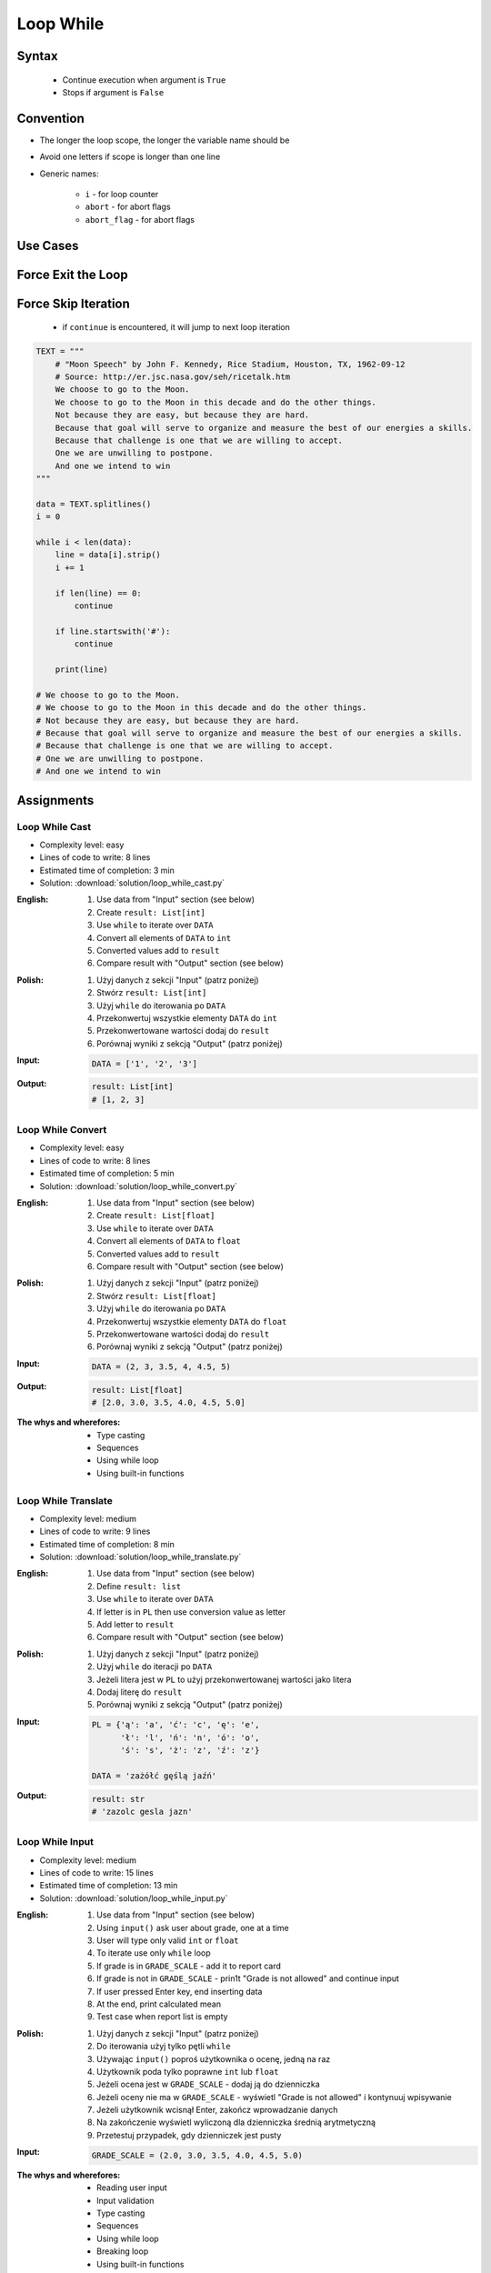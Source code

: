 .. _Loop While:

**********
Loop While
**********


Syntax
======
.. highlights::
    * Continue execution when argument is ``True``
    * Stops if argument is ``False``

.. code-block:: text
    :caption: ``while`` loop generic syntax

    while <condition>:
        <do something>


Convention
==========
* The longer the loop scope, the longer the variable name should be
* Avoid one letters if scope is longer than one line
* Generic names:

    * ``i`` - for loop counter
    * ``abort`` - for abort flags
    * ``abort_flag`` - for abort flags


Use Cases
=========
.. code-block:: python
    :caption: Never ending loop. Used in servers to wait forever for incoming connections

    while True:
        print('hello')

.. code-block:: python
    :caption: Stop conditions

    i = 0

    while i < 3:
        print(i)
        i += 1

    # 0
    # 1
    # 2

.. code-block:: python
    :caption: Iterating over sequence. Better idea for this is to use ``for`` loop. ``for`` loop supports Iterators. ``len()`` must write all ``numbers`` to memory, to calculate its length

    i = 0
    data = ['a', 'b', 'c']

    while i < len(data):
        print(i, data[i])
        i += 1

    # 0 'a'
    # 1 'b'
    # 2 'c'

.. code-block:: python
    :caption: Exit flag. Exit flag pattern is useful if you have for example multi-threaded application

    print('Ignition sequence started')
    abort = False
    i = 10

    while not abort:
        print(i)
        i -= 1

        if i == 6:
            print('Fuel leak detected. Abort, Abort, Abort!')
            abort = True

    # Ignition sequence started
    # 10
    # 9
    # 8
    # 7
    # Fuel leak detected. Abort, Abort, Abort!


Force Exit the Loop
===================
.. code-block:: python
    :caption: Force exit the loop using ``break`` keyword

    print('Ignition sequence started')
    i = 10

    while True:
        print(i)
        i -= 1

        if i == 6:
            print('Fuel leak detected. Abort, Abort, Abort!')
            break

    # Ignition sequence started
    # 10
    # 9
    # 8
    # 7
    # Fuel leak detected. Abort, Abort, Abort!

.. code-block:: python
    :caption: Exiting the loop using ``break`` keyword

    while True:
        number = input('Type number: ')

        if not number:
            # if user hit enter
            # without typing a number
            break


Force Skip Iteration
====================
.. highlights::
    * if ``continue`` is encountered, it will jump to next loop iteration

.. code-block:: python

    TEXT = """
        # "Moon Speech" by John F. Kennedy, Rice Stadium, Houston, TX, 1962-09-12
        # Source: http://er.jsc.nasa.gov/seh/ricetalk.htm
        We choose to go to the Moon.
        We choose to go to the Moon in this decade and do the other things.
        Not because they are easy, but because they are hard.
        Because that goal will serve to organize and measure the best of our energies a skills.
        Because that challenge is one that we are willing to accept.
        One we are unwilling to postpone.
        And one we intend to win
    """

    data = TEXT.splitlines()
    i = 0

    while i < len(data):
        line = data[i].strip()
        i += 1

        if len(line) == 0:
            continue

        if line.startswith('#'):
            continue

        print(line)

    # We choose to go to the Moon.
    # We choose to go to the Moon in this decade and do the other things.
    # Not because they are easy, but because they are hard.
    # Because that goal will serve to organize and measure the best of our energies a skills.
    # Because that challenge is one that we are willing to accept.
    # One we are unwilling to postpone.
    # And one we intend to win

.. code-block:: python
    :caption: Force skip iteration using ``continue`` keyword

    all_astronauts = ['Mark Watney', 'Jan Twardowski', 'Melissa Lewis', 'José Jiménez']
    assigned_to_mission = ['Mark Watney', 'Melissa Lewis']
    i = 0

    while i < len(all_astronauts):
        name = all_astronauts[i]
        i += 1

        if name not in assigned_to_mission:
            continue

        print(name)

    # Mark Watney
    # Melissa Lewis

.. code-block:: python
    :caption: Force skip iteration using ``continue`` keyword

    i = 0

    while i < 10:
        print(i, end=', ')
        i += 1

        if i % 3:
            continue

        print(end='\n')

    # 0, 1, 2,
    # 3, 4, 5,
    # 6, 7, 8,
    # 9,


Assignments
===========

Loop While Cast
---------------
* Complexity level: easy
* Lines of code to write: 8 lines
* Estimated time of completion: 3 min
* Solution: :download:`solution/loop_while_cast.py`

:English:
    #. Use data from "Input" section (see below)
    #. Create ``result: List[int]``
    #. Use ``while`` to iterate over ``DATA``
    #. Convert all elements of ``DATA`` to ``int``
    #. Converted values add to ``result``
    #. Compare result with "Output" section (see below)

:Polish:
    #. Użyj danych z sekcji "Input" (patrz poniżej)
    #. Stwórz ``result: List[int]``
    #. Użyj ``while`` do iterowania po ``DATA``
    #. Przekonwertuj wszystkie elementy ``DATA`` do ``int``
    #. Przekonwertowane wartości dodaj do ``result``
    #. Porównaj wyniki z sekcją "Output" (patrz poniżej)

:Input:
    .. code-block:: python

        DATA = ['1', '2', '3']

:Output:
    .. code-block:: python

        result: List[int]
        # [1, 2, 3]

Loop While Convert
------------------
* Complexity level: easy
* Lines of code to write: 8 lines
* Estimated time of completion: 5 min
* Solution: :download:`solution/loop_while_convert.py`

:English:
    #. Use data from "Input" section (see below)
    #. Create ``result: List[float]``
    #. Use ``while`` to iterate over ``DATA``
    #. Convert all elements of ``DATA`` to ``float``
    #. Converted values add to ``result``
    #. Compare result with "Output" section (see below)

:Polish:
    #. Użyj danych z sekcji "Input" (patrz poniżej)
    #. Stwórz ``result: List[float]``
    #. Użyj ``while`` do iterowania po ``DATA``
    #. Przekonwertuj wszystkie elementy ``DATA`` do ``float``
    #. Przekonwertowane wartości dodaj do ``result``
    #. Porównaj wyniki z sekcją "Output" (patrz poniżej)

:Input:
    .. code-block:: python

        DATA = (2, 3, 3.5, 4, 4.5, 5)

:Output:
    .. code-block:: python

        result: List[float]
        # [2.0, 3.0, 3.5, 4.0, 4.5, 5.0]

:The whys and wherefores:
    * Type casting
    * Sequences
    * Using while loop
    * Using built-in functions

Loop While Translate
--------------------
* Complexity level: medium
* Lines of code to write: 9 lines
* Estimated time of completion: 8 min
* Solution: :download:`solution/loop_while_translate.py`

:English:
    #. Use data from "Input" section (see below)
    #. Define ``result: list``
    #. Use ``while`` to iterate over ``DATA``
    #. If letter is in ``PL`` then use conversion value as letter
    #. Add letter to ``result``
    #. Compare result with "Output" section (see below)

:Polish:
    #. Użyj danych z sekcji "Input" (patrz poniżej)
    #. Użyj ``while`` do iteracji po ``DATA``
    #. Jeżeli litera jest w ``PL`` to użyj przekonwertowanej wartości jako litera
    #. Dodaj literę do ``result``
    #. Porównaj wyniki z sekcją "Output" (patrz poniżej)

:Input:
    .. code-block:: python

        PL = {'ą': 'a', 'ć': 'c', 'ę': 'e',
              'ł': 'l', 'ń': 'n', 'ó': 'o',
              'ś': 's', 'ż': 'z', 'ź': 'z'}

        DATA = 'zażółć gęślą jaźń'

:Output:
    .. code-block:: python

        result: str
        # 'zazolc gesla jazn'

Loop While Input
----------------
* Complexity level: medium
* Lines of code to write: 15 lines
* Estimated time of completion: 13 min
* Solution: :download:`solution/loop_while_input.py`

:English:
    #. Use data from "Input" section (see below)
    #. Using ``input()`` ask user about grade, one at a time
    #. User will type only valid ``int`` or ``float``
    #. To iterate use only ``while`` loop
    #. If grade is in ``GRADE_SCALE`` - add it to report card
    #. If grade is not in ``GRADE_SCALE`` - prin1t "Grade is not allowed" and continue input
    #. If user pressed Enter key, end inserting data
    #. At the end, print calculated mean
    #. Test case when report list is empty

:Polish:
    #. Użyj danych z sekcji "Input" (patrz poniżej)
    #. Do iterowania użyj tylko pętli ``while``
    #. Używając ``input()`` poproś użytkownika o ocenę, jedną na raz
    #. Użytkownik poda tylko poprawne ``int`` lub ``float``
    #. Jeżeli ocena jest w ``GRADE_SCALE`` - dodaj ją do dzienniczka
    #. Jeżeli oceny nie ma w ``GRADE_SCALE`` - wyświetl "Grade is not allowed" i kontynuuj wpisywanie
    #. Jeżeli użytkownik wcisnął Enter, zakończ wprowadzanie danych
    #. Na zakończenie wyświetl wyliczoną dla dzienniczka średnią arytmetyczną
    #. Przetestuj przypadek, gdy dzienniczek jest pusty

:Input:
    .. code-block:: python

        GRADE_SCALE = (2.0, 3.0, 3.5, 4.0, 4.5, 5.0)

:The whys and wherefores:
    * Reading user input
    * Input validation
    * Type casting
    * Sequences
    * Using while loop
    * Breaking loop
    * Using built-in functions

:Hints:
    * ``mean = sum(...) / len(...)``

